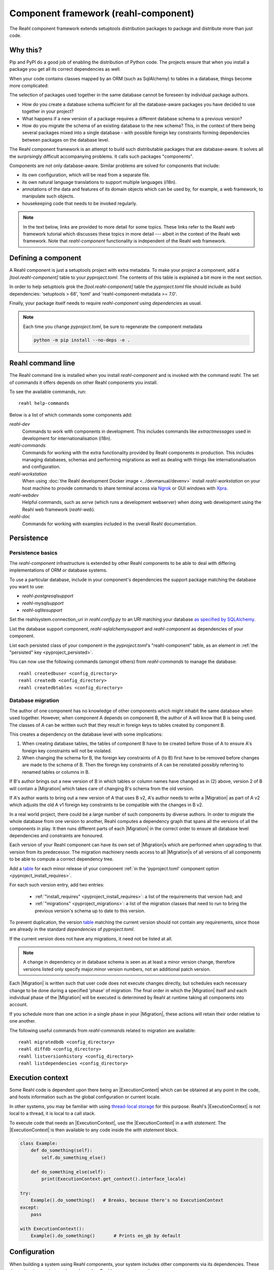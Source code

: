 .. Copyright 2021 Reahl Software Services (Pty) Ltd. All rights reserved.

.. |Migration| replace:: :class:`~reahl.component.migration.Migration`
.. |ExecutionContext| replace:: :class:`~reahl.component.context.ExecutionContext`
.. |Configuration| replace:: :class:`~reahl.component.config.Configuration`
.. |StoredConfiguration| replace:: :class:`~reahl.component.config.StoredConfiguration`
.. |configure| replace:: :meth:`~reahl.component.config.StoredConfiguration.configure`
.. |AccessRestricted| replace:: :class:`~reahl.component.exceptions.AccessRestricted`
.. |Action| replace:: :class:`~reahl.component.modelinterface.Action`
.. |add_validation_constraint| replace:: :meth:`~reahl.component.modelinterface.Field.add_validation_constraint`
.. |as_input| replace:: :meth:`~reahl.component.modelinterface.Field.as_input`
.. |Event| replace:: :class:`~reahl.component.modelinterface.Event`
.. |ExposedNames| replace:: :class:`~reahl.component.modelinterface.ExposedNames`
.. |secured| replace:: :class:`~reahl.component.modelinterface.secured`
.. |Field| replace:: :class:`~reahl.component.modelinterface.Field`
.. |FieldIndex| replace:: :class:`~reahl.component.modelinterface.FieldIndex`
.. |fire| replace:: :meth:`~reahl.component.modelinterface.Event.fire`
.. |from_input| replace:: :meth:`~reahl.component.modelinterface.Field.from_input`
.. |parse_input| replace:: :meth:`~reahl.component.modelinterface.Field.parse_input`
.. |readable| replace:: :meth:`~reahl.component.modelinterface.Action.readable`
.. |writable| replace:: :meth:`~reahl.component.modelinterface.Action.writable`
.. |SqlAlchemyControl| replace:: :class:`~reahl.sqlalchemysupport.sqlalchemysupport.SqlAlchemyControl`
.. |unparse_input| replace:: :meth:`~reahl.component.modelinterface.Field.unparse_input`
.. |validate_input| replace:: :meth:`~reahl.component.modelinterface.ValidationConstraint.validate_input`
.. |validate_parsed_value| replace:: :meth:`~reahl.component.modelinterface.ValidationConstraint.validate_parsed_value`
.. |ValidationConstraint| replace:: :class:`~reahl.component.modelinterface.ValidationConstraint`

.. _toml format: https://toml.io/en/
.. _table: https://toml.io/en/v1.0.0#table

                                    
Component framework (reahl-component)
=====================================

The Reahl component framework extends setuptools distribution packages to package and distribute more than just code.

.. seealso::

   :doc:`The API documentation <index>`.

Why this?
---------

Pip and PyPI do a good job of enabling the distribution of Python code. The projects ensure that when you install a
package you get all its correct dependencies as well.

When your code contains classes mapped by an ORM (such as SqlAlchemy) to tables in a database, things become more
complicated:

The selection of packages used together in the same database cannot be foreseen by individual package authors.

- How do you create a database schema sufficient for all the database-aware packages you have decided to use together
  in your project?
- What happens if a new version of a package requires a different database schema to a previous version?
- How do you migrate the schema of an existing database to the new schema? This, in the context of there being several
  packages mixed into a single database - with possible foreign key constraints forming dependencies between packages on
  the database level.

The Reahl component framework is an attempt to build such distributable packages that are database-aware. It solves
all the surprisingly difficult accompanying problems. It calls such packages "components".

Components are not only database-aware. Similar problems are solved for components that include:

- its own configuration, which will be read from a separate file.
- its own natural language translations to support multiple languages (i18n).
- annotations of the data and features of its domain objects which can be used by, for example,
  a web framework, to manipulate such objects.
- housekeeping code that needs to be invoked regularly.

.. note::

   In the text below, links are provided to more detail for some topics. These links refer to the Reahl web framework
   tutorial which discusses these topics in more detail --- albeit in the context of the Reahl web framework. Note that
   `reahl-component` functionality is independent of the Reahl web framework.

.. _define_component:
   
Defining a component
--------------------

.. seealso::

  :ref:`The 'hello' component <create-component>`
     How to create a basic component using a `pyproject.toml` file.

  :doc:`pyproject.toml`
     Reference documentation for a `pyproject.toml` file.

A Reahl component is just a setuptools project with extra metadata. To make your project a component,
add a `[tool.reahl-component]` table to your `pyproject.toml`. The contents of this table is
explained a bit more in the next section.

In order to help setuptools grok the `[tool.reahl-component]` table the `pyproject.toml` file should include
as build dependencies: 'setuptools > 68', 'toml' and 'reahl-component-metadata >= 7.0'.

Finally, your package itself needs to require `reahl-component` using `dependencies` as usual.


.. note:: Each time you change `pyproject.toml`, be sure to regenerate the component metadata
          
    .. code-block:: bash

       python -m pip install --no-deps -e .



Reahl command line
------------------

The Reahl command line is installed when you install `reahl-component` and is invoked with the command `reahl`. The set
of commands it offers depends on other Reahl components you install.

To see the available commands, run::

  reahl help-commands

  
Below is a list of which commands some components add:

`reahl-dev`
  Commands to work with components in development. This includes commands like `extractmessages` used in development
  for internationalisation (i18n). 

`reahl-commands`
  Commands for working with the extra functionality provided by Reahl components in production. This includes managing databases, schemas
  and performing migrations as well as dealing with things like internationalisation and configuration.

`reahl-workstation`
  When using :doc:`the Reahl development Docker image <../devmanual/devenv>` install `reahl-workstation` on your
  host machine to provide commands to share terminal access via `Ngrok <https://ngrok.com>`_ or GUI windows with
  `Xpra <https://xpra.org>`_.

`reahl-webdev`
  Helpful commands, such as `serve` (which runs a development webserver) when doing web development using the Reahl web framework (`reahl-web`).

`reahl-doc`
  Commands for working with examples included in the overall Reahl documentation.


   
Persistence
-----------

Persistence basics
~~~~~~~~~~~~~~~~~~

.. seealso::

  :doc:`../tutorial/persistence`
     How to register persisted classes with your component and use the command line to create a database schema.

The `reahl-component` infrastructure is extended by other Reahl components to be able to deal with differing
implementations of ORM or database systems.

To use a particular database, include in your component's dependencies the support package matching the database you
want to use:

- `reahl-postgresqlsupport`
- `reahl-mysqlsupport`
- `reahl-sqlitesupport`

Set the reahlsystem.connection_uri in `reahl.config.py` to an URI matching your database
`as specified by SQLAlchemy <https://docs.sqlalchemy.org/en/14/core/engines.html#database-urls>`_.

List the database support component, `reahl-sqlalchemysupport` and `reahl-component` as dependencies of your component.

List each persisted class of your component in the `pyproject.toml`\'s "reahl-component" table, as an element in :ref:`the "persisted" key <pyproject_persisted>`.

You can now use the following commands (amongst others) from `reahl-commands` to manage the database::

    reahl createdbuser <config_directory>
    reahl createdb <config_directory>
    reahl createdbtables <config_directory>

Database migration
~~~~~~~~~~~~~~~~~~

.. seealso::

  :doc:`../tutorial/schemaevolution`
     How to write migrations, define new versions of a Reahl component and upgrade a database to the new version.

The author of one component has no knowledge of other components which might inhabit the same database when used
together. However, when component A depends on component B, the author of A will know that B is being used. The classes
of A can be written such that they result in foreign keys to tables created by component B.

This creates a dependency on the database level with some implications:

1. When creating database tables, the tables of component B have to be created before those of A to ensure A's foreign
   key constraints will not be violated.
2. When changing the schema for B, the foreign key constraints of A (to B) first have to be removed before changes are
   made to the schema of B. Then the foreign key constraints of A can be reinstated possibly referring to renamed
   tables or columns in B.

If B's author brings out a new version of B in which tables or column names have changed as in (2) above, version 2 of
B will contain a |Migration| which takes care of changing B's schema from the old version.

If A's author wants to bring out a new version of A that uses B v2, A's author needs to write a |Migration| as part of
A v2 which adjusts the old A v1 foreign key constraints to be compatible with the changes in B v2.

In a real world project, there could be a large number of such components by diverse authors. In order to migrate
the whole database from one version to another, Reahl computes a dependency graph that spans all the versions of all
the components in play. It then runs different parts of each |Migration| in the correct order to ensure all database
level dependencies and constraints are honoured.

Each version of your Reahl component can have its own set of |Migration|\s which are performed when upgrading to that
version from its predecessor. The migration machinery needs access to all |Migration|\s of all versions of all
components to be able to compute a correct dependency tree.

Add a `table`_ for each minor release of your component :ref:`in the 'pyproject.toml' component option <pyproject_install_requires>`.

For each such version entry, add two entries:

 - :ref:`"install_requires" <pyproject_install_requires>`: a list of the requirements that version had; and
 - :ref:`"migrations" <pyproject_migrations>`: a list of the migration classes that need to run to bring the previous version's schema up to date to this version.

To prevent duplication, the version `table`_ matching the current version
should not contain any requirements, since those are already in
the standard `dependencies` of `pyproject.toml`.

If the current version does not have any migrations, it need not be
listed at all.
   
.. note::

   A change in dependency or in database schema is seen as at least a minor version change, therefore
   versions listed only specify major.minor version numbers, not an additional patch version.

Each |Migration| is written such that user code does not execute changes directly, but schedules each necessary change to be done
during a specified 'phase' of migration. The final order in which the |Migration| itself and each individual phase of the |Migration| will be executed
is determined by Reahl at runtime taking all components into account.

If you schedule more than one action in a single phase in your |Migration|, these actions will retain their order
relative to one another.

The following useful commands from `reahl-commands` related to migration are available::

    reahl migratedbdb <config_directory>
    reahl diffdb <config_directory>
    reahl listversionhistory <config_directory>
    reahl listdependencies <config_directory>

Execution context
-----------------

Some Reahl code is dependent upon there being an |ExecutionContext| which can be obtained at any point in the code, and
hosts information such as the global configuration or current locale.

In other systems, you may be familiar with using `thread-local storage <https://en.wikipedia.org/wiki/Thread-local_storage>`_
for this purpose. Reahl's |ExecutionContext| is not local to a thread, it is local to a call stack.

To execute code that needs an |ExecutionContext|, use the |ExecutionContext| in a *with statement*.
The |ExecutionContext| is then available to any code inside the *with statement* block.

.. code-block:: python

    class Example:
        def do_something(self):
            self.do_something_else()

        def do_something_else(self):
            print(ExecutionContext.get_context().interface_locale)

    try:
        Example().do_something()   # Breaks, because there's no ExecutionContext
    except:
        pass
        
    with ExecutionContext():
        Example().do_something()       # Prints en_gb by default




Configuration
-------------

When building a system using Reahl components, your system includes other components via its dependencies. These
dependencies can in turn depend on other Reahl components, and so on.

The author of each individual component knows whether their component needs configuration and what config it needs. Your
final system, via dependencies, ends up consisting of a set of components by various authors. How does one configure the
final system, and how does each author specify the configuration of their component without knowledge of this final
composed system?

Configuration basics
~~~~~~~~~~~~~~~~~~~~

.. seealso::

  :doc:`../tutorial/owncomponent`
     How to define and use configuration for your own component.

A Reahl system has a single config directory with a config file for each component in the system.

You specify a unique key for the config of your component, as well as what config settings you need and the
configuration file name to be used for your component:

Inherit a new class from |Configuration|. In the `reahl-component` table of your `pyproject.toml` register this class by adding
:ref:`a "configuration" entry <pyproject_configuration>` for this class.

When defining config settings, you can specify default values for these settings, and also a human readable description
of each setting. You can mark some config settings as "dangerous defaults": such defaults will produce warnings when
reading a configuration if they are not explicitly set in a config file. Defaults are usually chosen for a development
environment, marking a default as dangerous is a way to prevent that default value from reaching a production
environment.

.. note:: Use an ExecutionContext

   Store your |Configuration| on an |ExecutionContext| to make it accessible anywhere in your code:

   .. code-block:: python

      config = StoredConfiguration('/my/directory')
      config.configure()
      with ExecutionContext() as context:
         context.config = config

         ...

         ExecutionContext.get_context().config  # To get it anywhere

In your system, read the config by creating a |StoredConfiguration|, and then calling |configure| on it. Pass
True to `strict_checking` in production environments in order to turn dangerous defaults into errors instead of
warnings.


Dependency injection between components
~~~~~~~~~~~~~~~~~~~~~~~~~~~~~~~~~~~~~~~

.. seealso::

  :ref:`dependency injection <dependency_injection>`
     How reahl-web-declarative supplies a specific implementation to reahl-web using dependency injection.

Sometimes it is useful to make one component (A) outsource some of its functionality to an as yet unknown component
by requiring classes it can use as config settings. If component B depends on A, it can then automatically provide
the relevant config settings to A.

This is a form of dependency injection which `reahl-component` uses to, for example, allow the use of different ORMs:
`reahl-component` has a config setting `reahlsystem.orm_control` which it uses to do various tasks related to database
management. If your project also depends on `reahl-sqlalchemysupport`, the latter will automatically configure
`reahlsystem.orm_control` to be a |SqlAlchemyControl|.

Commands
~~~~~~~~

The following useful commands from `reahl-commands` related to configuration are available::

    reahl listconfig <config_directory>
    reahl listconfig --values <config_directory>
    reahl listconfig --files <config_directory>
    reahl listconfig --info <config_directory>
    reahl listconfig --missing <config_directory>
    reahl checkconfig <config_directory>


Internationalisation
--------------------

.. seealso::

  :doc:`../tutorial/i18n`
     How to make strings in your application translatable and work with translations in other languages.

If a component needs a user interface in several different human languages, each string that could appear on its
user interface is marked in such a way that tools can collect all such strings in one file. (These translatable
strings are usually referred to as "messages".) For each additional language you need to support, you then provide a
version of this file with translations for each such message to that language.

Reahl-component provides a mechanism for each component to ship the translations of its messages. One component can
also provide extra translations for another component.

Before you can use the Reahl command line commands for working with messages, create an empty python package in which
messages and their translations can be saved. Once created, register this translations package
in `pyproject.toml` as :ref:`an entry point in the "reahl.translations" group <pyproject_translations>`.


Setting the current locale
~~~~~~~~~~~~~~~~~~~~~~~~~~
Python has its own ways to set and determine what the current locale should be. Reahl code is used in server settings,
however, which means that the locale used is probably different for each user regardless of the server the code is
running on.

For this reason, a different mechanism is used to determine the current locale: supply an object to represent
a 'user session' containing options related to the current user. Add a method called `get_interface_locale` on it which
returns a locale string `formatted according to RFC5646 <https://tools.ietf.org/html/rfc5646>`_.

To make the session available to code, ensure it runs within an |ExecutionContext| on which you have set the session:

.. code-block:: python

    class UserSession:
        def __init__(self, locale):
            self.locale = locale
        def get_interface_locale(self):
            return self.locale

    ExecutionContext() as context:
        context.session = UserSession('en_gb')

.. note::
   If you set the locale to a language for which you have not supplied translations, messages will just be displayed
   using 'en_gb' - the default.

Commands
~~~~~~~~

The following useful commands from `reahl-dev` related to translations are available::

    reahl extractmessages
    reahl addlocale
    reahl mergetranslations
    reahl compiletranslations

.. note::
   Remember to `python -m pip install --no-deps -e .` after having changed `pyproject.toml` before using these commands.
    
Describing the interface of your model
--------------------------------------

When a system has a user interface, the values that a user enters require a lot of management:

Marshalling
  Users can only type text, but perhaps a program would rather deal with that text as an instance of a
  specific class, such as a Date or boolean. "Marshalling" in this context refers to changing a given text
  representation into an object instance, and vice versa.

Validation
  User input also needs to be validated to ensure that, for example, the text representation of a date is in an
  expected format to be able to be transformed into a Date object. Alternatively, a numeric input might be expected
  to always constrained between a lower and upper bound.

Access control
  Programs sometimes need to prevent the acceptance of user input in certain situations or only allow it from certain
  users. For example, if an order is already processed, its contents should probably be read only to all users.

In an object oriented program, you might have one object representing something (like a BankAccount), but user input
to the same attribute of that object could be present on many different places in the user interface.

Reahl component's `modelinterface` provides a way for you to describe the above requirements for an attribute of such
an object in one place. Your user interface code can then be written with the knowledge that all these concerns have
been taken care of, and thus will be consistently applied wherever referenced.

Fields and FieldIndexes
~~~~~~~~~~~~~~~~~~~~~~~

.. seealso::

  :ref:`Using Fields <fields_explained>`
     How to expose |Field|\s for an object.

A |Field| describes one attribute of an object. There are different |Field| subclasses for things such as email
addresses, numbers or booleans.

The |ExposedNames| class is used to define all the |Field|\s available for user input on a particular class instance.

.. note::
   ORMs like Django ORM and SQLAlchemy use class attributes to define how database columns
   map to the attributes of an object. Reahl's |ExposedNames| mechanism is purposely different so that it can be used
   together with these tools without getting in their way.

To declare the |Field|\s that are bound to instances of a class,
assign a |ExposedNames| instance to a class attribute, ie,
`fields`. For each |Field| needed, assign a callable to an attributes
on the |ExposedNames|.  The callable will be passed a single argument:
the instance of the class it will be bound to. It should return a
Field instance.

When the class attribute is accessed on an instance of that class,
a |FieldIndex| is returned that allows access to |Field| instances
bound to the given instance.


Accessing an object via its |Field|\s
~~~~~~~~~~~~~~~~~~~~~~~~~~~~~~~~~~~~~

Given an object with bound |Field|\s declared via an |ExposedNames|:

.. code-block:: python

   class Order:
      fields = ExposedNames()
      fields.processed = lambda i: BooleanField(label='Processed', true_value='yes', false_value='no')

You can access |Field|\s from user interface code using the |from_input| and |as_input| methods:

.. code-block:: python

   with ExecutionContext():
       order = Order()

       order.fields.processed.from_input('yes')
       print(order.processed)                     # prints True
       order.processed = False
       print(order.fields.processed.as_input())   # prints 'no'

Invalid input raises a |ValidationConstraint| to communicate what is wrong:

.. code-block::

   order.fields.processed.from_input('invalid input')  # Raises: reahl.component.modelinterface.AllowedValuesConstraint: Processed should be one of the following: yes|no


Extending |Field|\s and validation
~~~~~~~~~~~~~~~~~~~~~~~~~~~~~~~~~~

Standard |Field| subclasses manage their validation by adding various |ValidationConstraint|\s based on keyword
parameters given upon construction.

Add additional |ValidationConstraint|\s to a |Field| using |add_validation_constraint|.

Build a |Field| to marshal an object of your own by creating your own |Field| subclass, and overriding the |parse_input|
and |unparse_input| methods.

When creating your own |ValidationConstraint|, create a subclass of |ValidationConstraint| and override the
|validate_input| and |validate_parsed_value| methods.


Access rights
~~~~~~~~~~~~~

To control access to a |Field|, pass single-argument callables to `readable` or `writable` when constructing the |Field|.
These callables will be called when the |Field| is read or written using |as_input| and |from_input| respectively, and
the |Field| instance itself is passed as the single argument.

The `readable` callable should return True to indicate that calling |as_input| is allowed. Similarly, `writable` should
return True to indicate that |from_input| may be called.

If `readabale` returns False, |as_input| merely returns the empty string. If `writable` returns False, calling
|from_input| has no effect.


Events and Actions
~~~~~~~~~~~~~~~~~~

An |Event| is a special kind of |Field| that represents an occurrence that can be triggered when a user clicks on a
button, for example.

An |Event| can optionally be linked to an |Action|.

.. code-block:: python

    class X:
       def exclaim(self): print('whoa')

       events = ExposedNames()
       events.boo = lambda i: Event(action=Action(self.exclaim))

To |fire| an |Event|, you first need to receive it as textual input:

.. code-block:: python

    with ExecutionContext():
        boo = X().events.boo
        boo.from_input(boo.as_input())
        boo.fire()

An |Event| can be parameterised, which will cause its action to be sent arguments upon firing. These arguments are
deduced from the input passed to |as_input| above, hence the need for calling |from_input| before |fire|.

This advanced topic is outside of the scope of this introductory material.

Access controlled methods
~~~~~~~~~~~~~~~~~~~~~~~~~

Methods can also be access controlled. Decorate a method with |secured|, passing it callables for `read_check` and
`write_check`. The signatures of these callables should match that of the |secured| method.

Each time a |secured| method is executed, these check callables are first executed to check whether the method is
allowed to be executed. If either of these callables return False, an |AccessRestricted| is raised. The point of
`read_check` is that user interface machinery could in theory use the `read_check` to, for example show a button, but
grey it out (ie., the user is aware of the method's existence but cannot invoke it). A False `write_check` instead
could signal to the user interface machinery to not even show the said button at all.

.. code-block:: python

    class Order:
        state = 'new'
        def is_submitted(self):
            return self.state == 'submitted'

        @secured(write_check=is_submitted)
        def authorise(self):
            ...

   >>> Order().authorise()   # raises reahl.component.exceptions.AccessRestricted because state is 'new'


Scheduled jobs
--------------

.. seealso::

  :doc:`../tutorial/jobs`
     Registering and running regular scheduled jobs.

The internals of a component may require certain housekeeping tasks to be performed regularly. A user of a system with
many such components does not want to have to know about all the jobs needed by all the components used. In order to
facilitate this, Reahl has a mechanism by which a component author can register jobs that the system runs on a regular
basis.

List each callable object that should be run as a scheduled job in :ref:`the "schedule" entry <pyproject_schedule>`
of the `reahl-component` table of your `pyproject.toml`.

Whenever `reahl runjobs` is executed on your system's configuration directory, all the registered scheduled jobs of all
components that are used by your system are executed.

.. note::
   We could have opted to just register all scheduled jobs as entry points. However, a package contributes its entry points
   when it is merely installed. The scheduled jobs **for your application** should only be those jobs that are registered by
   components it depends on.

On a production system, ensure that this command is run regularly (say every 10 minutes) via your system's task
scheduler. It is up to the code in each such registered class method to check whether it should do any work when
invoked or whether it should wait until a future invocation. For example: a job may cleans out sessions from a database,
but only once a day around midnight despite being invoked every 10 minutes.

The only command from `reahl-commands` related to jobs is::

    reahl runjobs <configuration directory>

